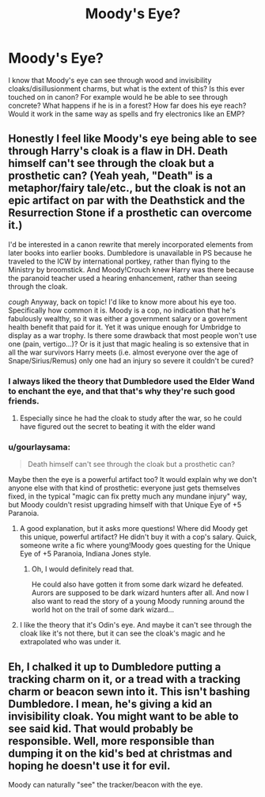 #+TITLE: Moody's Eye?

* Moody's Eye?
:PROPERTIES:
:Author: slam_you_like_a_door
:Score: 9
:DateUnix: 1588689220.0
:DateShort: 2020-May-05
:FlairText: Discussion
:END:
I know that Moody's eye can see through wood and invisibility cloaks/disillusionment charms, but what is the extent of this? Is this ever touched on in canon? For example would he be able to see through concrete? What happens if he is in a forest? How far does his eye reach? Would it work in the same way as spells and fry electronics like an EMP?


** Honestly I feel like Moody's eye being able to see through Harry's cloak is a flaw in DH. Death himself can't see through the cloak but a prosthetic can? (Yeah yeah, "Death" is a metaphor/fairy tale/etc., but the cloak is not an epic artifact on par with the Deathstick and the Resurrection Stone if a prosthetic can overcome it.)

I'd be interested in a canon rewrite that merely incorporated elements from later books into earlier books. Dumbledore is unavailable in PS because he traveled to the ICW by international portkey, rather than flying to the Ministry by broomstick. And Moody!Crouch knew Harry was there because the paranoid teacher used a hearing enhancement, rather than seeing through the cloak.

/cough/ Anyway, back on topic! I'd like to know more about his eye too. Specifically how common it is. Moody is a cop, no indication that he's fabulously wealthy, so it was either a government salary or a government health benefit that paid for it. Yet it was unique enough for Umbridge to display as a war trophy. Is there some drawback that most people won't use one (pain, vertigo...)? Or is it just that magic healing is so extensive that in all the war survivors Harry meets (i.e. almost everyone over the age of Snape/Sirius/Remus) only one had an injury so severe it couldn't be cured?
:PROPERTIES:
:Author: RookRider
:Score: 9
:DateUnix: 1588705323.0
:DateShort: 2020-May-05
:END:

*** I always liked the theory that Dumbledore used the Elder Wand to enchant the eye, and that that's why they're such good friends.
:PROPERTIES:
:Author: Uncommonality
:Score: 7
:DateUnix: 1588715144.0
:DateShort: 2020-May-06
:END:

**** Especially since he had the cloak to study after the war, so he could have figured out the secret to beating it with the elder wand
:PROPERTIES:
:Author: DragonRider713
:Score: 6
:DateUnix: 1588715285.0
:DateShort: 2020-May-06
:END:


*** u/gourlaysama:
#+begin_quote
  Death himself can't see through the cloak but a prosthetic can?
#+end_quote

Maybe then the eye is a powerful artifact too? It would explain why we don't anyone else with that kind of prosthetic: everyone just gets themselves fixed, in the typical "magic can fix pretty much any mundane injury" way, but Moody couldn't resist upgrading himself with that Unique Eye of +5 Paranoia.
:PROPERTIES:
:Author: gourlaysama
:Score: 4
:DateUnix: 1588712517.0
:DateShort: 2020-May-06
:END:

**** A good explanation, but it asks more questions! Where did Moody get this unique, powerful artifact? He didn't buy it with a cop's salary. Quick, someone write a fic where young!Moody goes questing for the Unique Eye of +5 Paranoia, Indiana Jones style.
:PROPERTIES:
:Author: RookRider
:Score: 6
:DateUnix: 1588713124.0
:DateShort: 2020-May-06
:END:

***** Oh, I would definitely read that.

He could also have gotten it from some dark wizard he defeated. Aurors are supposed to be dark wizard hunters after all. And now I also want to read the story of a young Moody running around the world hot on the trail of some dark wizard...
:PROPERTIES:
:Author: gourlaysama
:Score: 4
:DateUnix: 1588713867.0
:DateShort: 2020-May-06
:END:


**** I like the theory that it's Odin's eye. And maybe it can't see through the cloak like it's not there, but it can see the cloak's magic and he extrapolated who was under it.
:PROPERTIES:
:Author: Ocyanea
:Score: 2
:DateUnix: 1588795127.0
:DateShort: 2020-May-07
:END:


** Eh, I chalked it up to Dumbledore putting a tracking charm on it, or a tread with a tracking charm or beacon sewn into it. This isn't bashing Dumbledore. I mean, he's giving a kid an invisibility cloak. You might want to be able to see said kid. That would probably be responsible. Well, more responsible than dumping it on the kid's bed at christmas and hoping he doesn't use it for evil.

Moody can naturally "see" the tracker/beacon with the eye.
:PROPERTIES:
:Author: Nyanmaru_San
:Score: 2
:DateUnix: 1588726781.0
:DateShort: 2020-May-06
:END:
